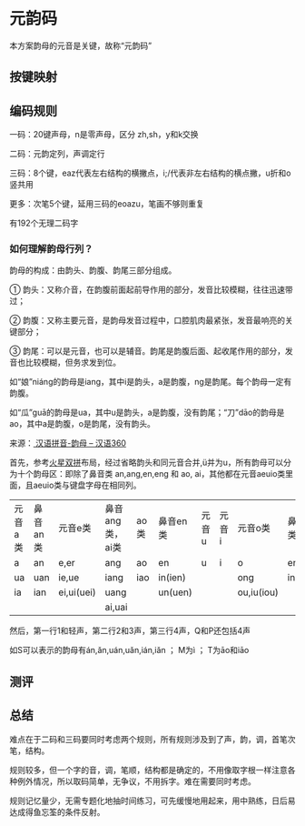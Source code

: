 * 元韵码

本方案韵母的元音是关键，故称“元韵码”

** 按键映射

[[file:image/inputmap.png]]

[[file:image/mykeymap.png]]

** 编码规则

一码：20键声母，n是零声母，区分 zh,sh，y和k交换

二码：元韵定列，声调定行

三码：8个键，eaz代表左右结构的横撇点，i;/代表非左右结构的横点撇，u折和o竖共用

更多：次笔5个键，延用三码的eoazu，笔画不够则重复

有192个无理二码字

*** 如何理解韵母行列？

韵母的构成：由韵头、韵腹、韵尾三部分组成。

① 韵头：又称介音，在韵腹前面起前导作用的部分，发音比较模糊，往往迅速带过；

② 韵腹：又称主要元音，是韵母发音过程中，口腔肌肉最紧张，发音最响亮的关键部分；

③ 韵尾：可以是元音，也可以是辅音。韵尾是韵腹后面、起收尾作用的部分，发音也比较模糊，但务求发到位。

如“娘”niáng的韵母是iang，其中i是韵头，a是韵腹，ng是韵尾。每个韵母一定有韵腹。

如“瓜”guā的韵母是ua，其中u是韵头，a是韵腹，没有韵尾；“刀”dāo的韵母是ao，其中a是韵腹，o是韵尾，没有韵头。

来源：[[https://hanyu360.com/portfolio-item/yunmu/][ 汉语拼音-韵母 – 汉语360]]

首先，参考[[https://github.com/macroxue/shuangpin/?tab=readme-ov-file#%E7%81%AB%E6%98%9F%E5%8F%8C%E6%8B%BC][火星双拼]]布局，经过省略韵头和同元音合并,ü并为u，所有韵母可以分为十个韵母区：即除了鼻音类 an,ang,en,eng 和 ao, ai，其他都在元音aeuio类里面，且aeuio类与键盘字母在相同列。

| 元音a类 | 鼻音an类 | 元音e类    | 鼻音ang类，ai类 | ao类 | 鼻音en类 | 元音u | 元音i | 元音o类    | 鼻音eng类 |
| a       | an       | e,er       | ang             | ao   | en       | u     | i     | o          | eng       |
| ua      | uan      | ie,ue      | iang            | iao  | in(ien)  |       |       | ong        | ing(ieng) |
| ia      | ian      | ei,ui(uei) | uang            |      | un(uen)  |       |       | ou,iu(iou) |           |
|         |          |            | ai,uai          |      |          |       |       |            |           |

然后，第一行1和轻声，第二行2和3声，第三行4声，Q和P还包括4声

如S可以表示的韵母有án,ǎn,uán,uǎn,ián,iǎn ； M为ì ； T为āo和iāo

** 测评

[[file:image/performance.png]]

** 总结

难点在于二码和三码要同时考虑两个规则，所有规则涉及到了声，韵，调，首笔次笔，结构。

规则较多，但一个字的音，调，笔顺，结构都是确定的，不用像取字根一样注意各种例外情况，所以取码简单，无争议，不用拆字。难在需要同时考虑。

规则记忆量少，无需专题化地抽时间练习，可先缓慢地用起来，用中熟练，日后易达成得鱼忘筌的条件反射。
